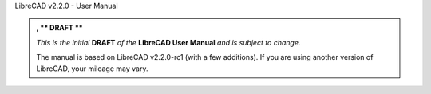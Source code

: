 .. Notice / banner to include at top of every page via "include" command
.. [.. include(double colon) /inclFiles/notice.rst]


LibreCAD v2.2.0 - User Manual


.. admonition:: , ** DRAFT **

    *This is the initial* **DRAFT** *of the* **LibreCAD User Manual** *and is subject to change.*  

    The manual is based on LibreCAD v2.2.0-rc1 (with a few additions).  If you are using another version of LibreCAD, your mileage may vary.

